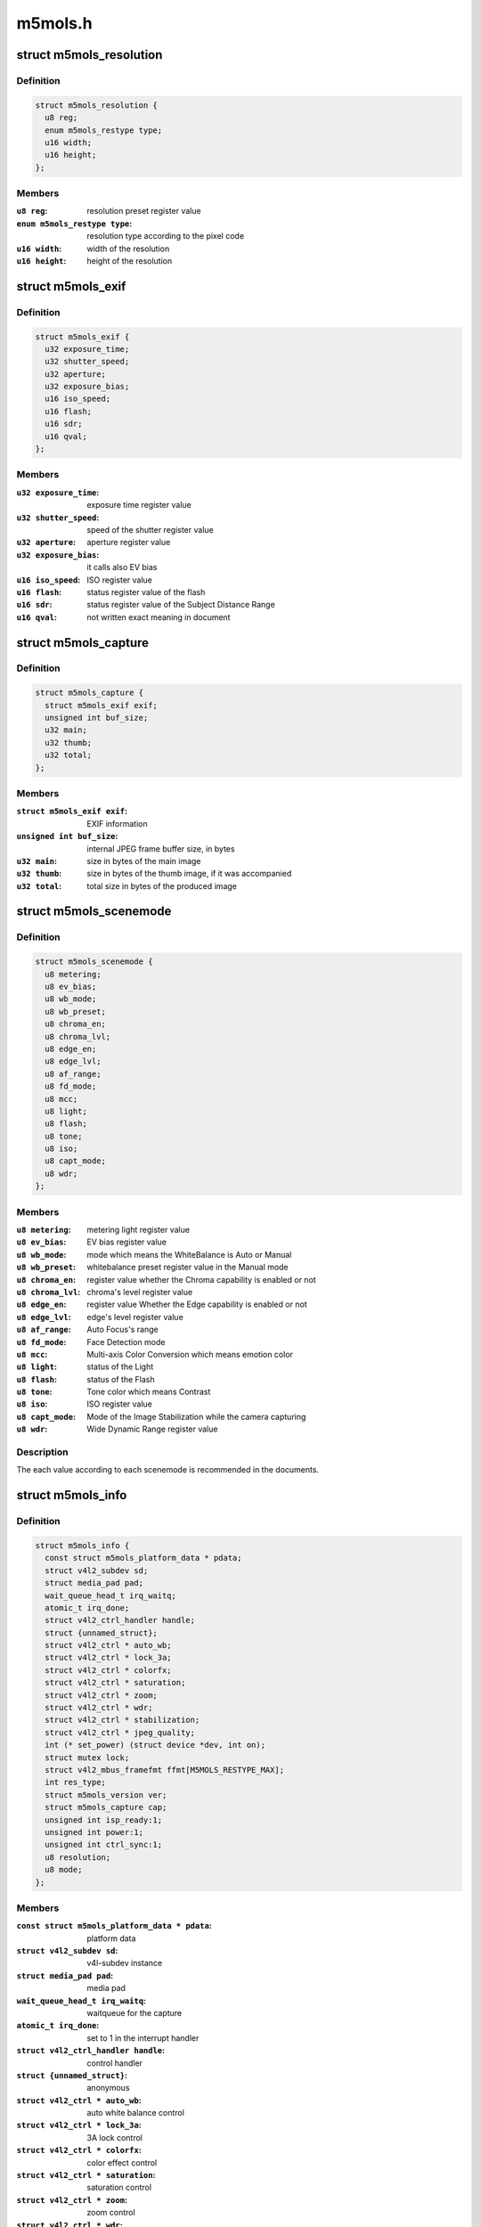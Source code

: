 .. -*- coding: utf-8; mode: rst -*-

========
m5mols.h
========



.. _xref_struct_m5mols_resolution:

struct m5mols_resolution
========================

.. c:type:: struct m5mols_resolution

    structure for the resolution



Definition
----------

.. code-block:: c

  struct m5mols_resolution {
    u8 reg;
    enum m5mols_restype type;
    u16 width;
    u16 height;
  };



Members
-------

:``u8 reg``:
    resolution preset register value

:``enum m5mols_restype type``:
    resolution type according to the pixel code

:``u16 width``:
    width of the resolution

:``u16 height``:
    height of the resolution





.. _xref_struct_m5mols_exif:

struct m5mols_exif
==================

.. c:type:: struct m5mols_exif

    structure for the EXIF information of M-5MOLS



Definition
----------

.. code-block:: c

  struct m5mols_exif {
    u32 exposure_time;
    u32 shutter_speed;
    u32 aperture;
    u32 exposure_bias;
    u16 iso_speed;
    u16 flash;
    u16 sdr;
    u16 qval;
  };



Members
-------

:``u32 exposure_time``:
    exposure time register value

:``u32 shutter_speed``:
    speed of the shutter register value

:``u32 aperture``:
    aperture register value

:``u32 exposure_bias``:
    it calls also EV bias

:``u16 iso_speed``:
    ISO register value

:``u16 flash``:
    status register value of the flash

:``u16 sdr``:
    status register value of the Subject Distance Range

:``u16 qval``:
    not written exact meaning in document





.. _xref_struct_m5mols_capture:

struct m5mols_capture
=====================

.. c:type:: struct m5mols_capture

    Structure for the capture capability



Definition
----------

.. code-block:: c

  struct m5mols_capture {
    struct m5mols_exif exif;
    unsigned int buf_size;
    u32 main;
    u32 thumb;
    u32 total;
  };



Members
-------

:``struct m5mols_exif exif``:
    EXIF information

:``unsigned int buf_size``:
    internal JPEG frame buffer size, in bytes

:``u32 main``:
    size in bytes of the main image

:``u32 thumb``:
    size in bytes of the thumb image, if it was accompanied

:``u32 total``:
    total size in bytes of the produced image





.. _xref_struct_m5mols_scenemode:

struct m5mols_scenemode
=======================

.. c:type:: struct m5mols_scenemode

    structure for the scenemode capability



Definition
----------

.. code-block:: c

  struct m5mols_scenemode {
    u8 metering;
    u8 ev_bias;
    u8 wb_mode;
    u8 wb_preset;
    u8 chroma_en;
    u8 chroma_lvl;
    u8 edge_en;
    u8 edge_lvl;
    u8 af_range;
    u8 fd_mode;
    u8 mcc;
    u8 light;
    u8 flash;
    u8 tone;
    u8 iso;
    u8 capt_mode;
    u8 wdr;
  };



Members
-------

:``u8 metering``:
    metering light register value

:``u8 ev_bias``:
    EV bias register value

:``u8 wb_mode``:
    mode which means the WhiteBalance is Auto or Manual

:``u8 wb_preset``:
    whitebalance preset register value in the Manual mode

:``u8 chroma_en``:
    register value whether the Chroma capability is enabled or not

:``u8 chroma_lvl``:
    chroma's level register value

:``u8 edge_en``:
    register value Whether the Edge capability is enabled or not

:``u8 edge_lvl``:
    edge's level register value

:``u8 af_range``:
    Auto Focus's range

:``u8 fd_mode``:
    Face Detection mode

:``u8 mcc``:
    Multi-axis Color Conversion which means emotion color

:``u8 light``:
    status of the Light

:``u8 flash``:
    status of the Flash

:``u8 tone``:
    Tone color which means Contrast

:``u8 iso``:
    ISO register value

:``u8 capt_mode``:
    Mode of the Image Stabilization while the camera capturing

:``u8 wdr``:
    Wide Dynamic Range register value




Description
-----------

The each value according to each scenemode is recommended in the documents.




.. _xref_struct_m5mols_info:

struct m5mols_info
==================

.. c:type:: struct m5mols_info

    M-5MOLS driver data structure



Definition
----------

.. code-block:: c

  struct m5mols_info {
    const struct m5mols_platform_data * pdata;
    struct v4l2_subdev sd;
    struct media_pad pad;
    wait_queue_head_t irq_waitq;
    atomic_t irq_done;
    struct v4l2_ctrl_handler handle;
    struct {unnamed_struct};
    struct v4l2_ctrl * auto_wb;
    struct v4l2_ctrl * lock_3a;
    struct v4l2_ctrl * colorfx;
    struct v4l2_ctrl * saturation;
    struct v4l2_ctrl * zoom;
    struct v4l2_ctrl * wdr;
    struct v4l2_ctrl * stabilization;
    struct v4l2_ctrl * jpeg_quality;
    int (* set_power) (struct device *dev, int on);
    struct mutex lock;
    struct v4l2_mbus_framefmt ffmt[M5MOLS_RESTYPE_MAX];
    int res_type;
    struct m5mols_version ver;
    struct m5mols_capture cap;
    unsigned int isp_ready:1;
    unsigned int power:1;
    unsigned int ctrl_sync:1;
    u8 resolution;
    u8 mode;
  };



Members
-------

:``const struct m5mols_platform_data * pdata``:
    platform data

:``struct v4l2_subdev sd``:
    v4l-subdev instance

:``struct media_pad pad``:
    media pad

:``wait_queue_head_t irq_waitq``:
    waitqueue for the capture

:``atomic_t irq_done``:
    set to 1 in the interrupt handler

:``struct v4l2_ctrl_handler handle``:
    control handler

:``struct {unnamed_struct}``:
    anonymous

:``struct v4l2_ctrl * auto_wb``:
    auto white balance control

:``struct v4l2_ctrl * lock_3a``:
    3A lock control

:``struct v4l2_ctrl * colorfx``:
    color effect control

:``struct v4l2_ctrl * saturation``:
    saturation control

:``struct v4l2_ctrl * zoom``:
    zoom control

:``struct v4l2_ctrl * wdr``:
    wide dynamic range control

:``struct v4l2_ctrl * stabilization``:
    image stabilization control

:``struct v4l2_ctrl * jpeg_quality``:
    JPEG compression quality control

:``int (*)(struct device *dev, int on) set_power``:
    optional power callback to the board code

:``struct mutex lock``:
    mutex protecting the structure fields below

:``struct v4l2_mbus_framefmt ffmt[M5MOLS_RESTYPE_MAX]``:
    current fmt according to resolution type

:``int res_type``:
    current resolution type

:``struct m5mols_version ver``:
    information of the version

:``struct m5mols_capture cap``:
    the capture mode attributes

:``unsigned int:1 isp_ready``:
    1 when the ISP controller has completed booting

:``unsigned int:1 power``:
    current sensor's power status

:``unsigned int:1 ctrl_sync``:
    1 when the control handler state is restored in H/W

:``u8 resolution``:
    register value for current resolution

:``u8 mode``:
    register value for current operation mode



